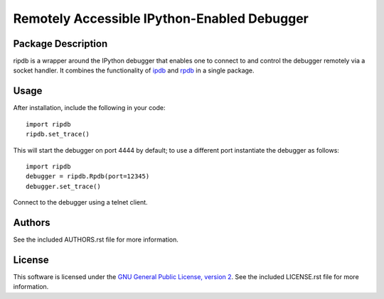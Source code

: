 .. -*- rst -*-

Remotely Accessible IPython-Enabled Debugger
============================================

Package Description
-------------------
ripdb is a wrapper around the IPython debugger that enables one to connect to
and control the debugger remotely via a socket handler. It combines
the functionality of `ipdb <https://github.com/gotcha/ipdb>`_ and `rpdb
<https://github.com/tamentis/rpdb>`_ in a single package.

Usage
-----
After installation, include the following in your code: ::

  import ripdb
  ripdb.set_trace()

This will start the debugger on port 4444 by default; to use a different port
instantiate the debugger as follows: ::

  import ripdb
  debugger = ripdb.Rpdb(port=12345)
  debugger.set_trace()

Connect to the debugger using a telnet client.

Authors
-------
See the included AUTHORS.rst file for more information.

License
-------
This software is licensed under the 
`GNU General Public License, version 2 <https://www.gnu.org/licenses/gpl-2.0.html>`_.
See the included LICENSE.rst file for more information.
